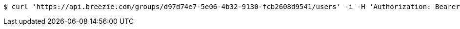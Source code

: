 [source,bash]
----
$ curl 'https://api.breezie.com/groups/d97d74e7-5e06-4b32-9130-fcb2608d9541/users' -i -H 'Authorization: Bearer: 0b79bab50daca910b000d4f1a2b675d604257e42'
----